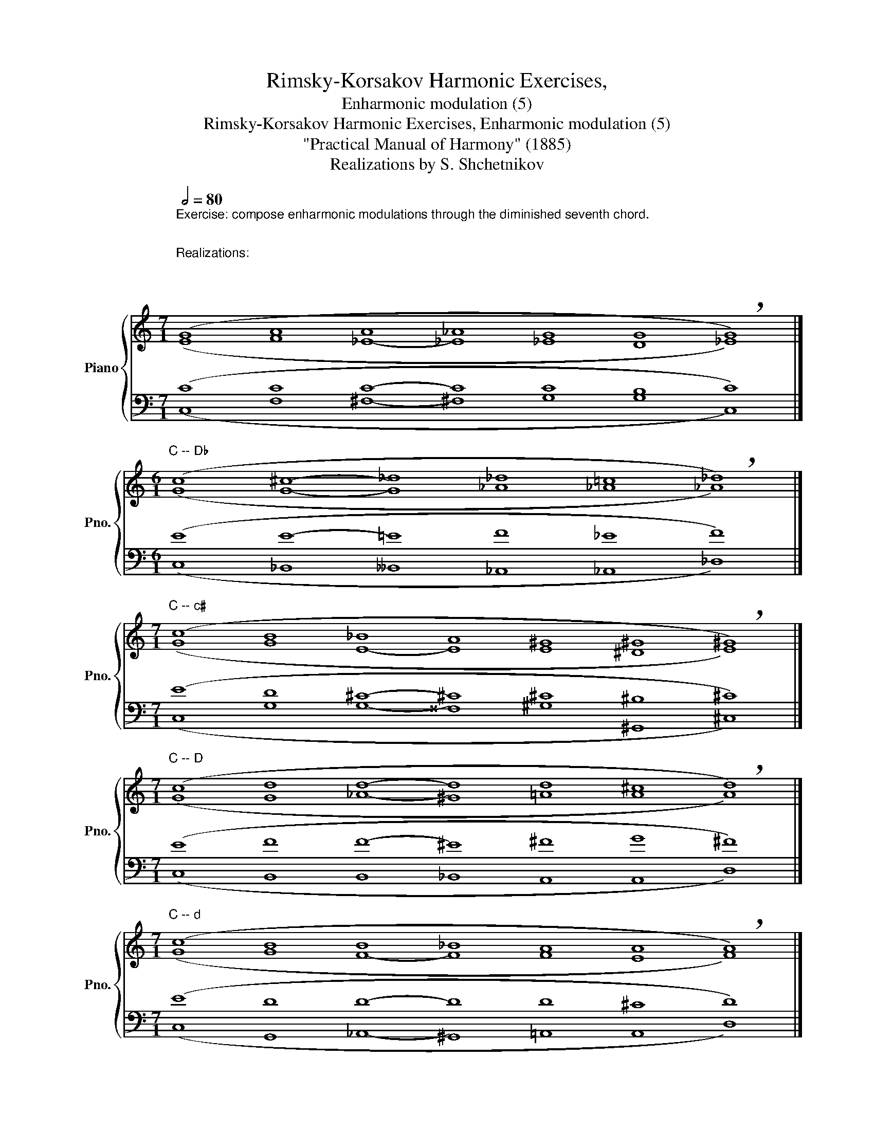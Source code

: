 X:1
T:Rimsky-Korsakov Harmonic Exercises,
T:Enharmonic modulation (5)
T:Rimsky-Korsakov Harmonic Exercises, Enharmonic modulation (5)
T:"Practical Manual of Harmony" (1885)
T:Realizations by S. Shchetnikov
%%score { ( 1 2 ) | ( 3 4 ) }
L:1/8
Q:1/2=80
M:7/1
K:C
V:1 treble nm="Piano" snm="Pno."
V:2 treble 
V:3 bass 
V:4 bass 
V:1
"^Exercise: compose enharmonic modulations through the diminished seventh chord.\n\n\nRealizations:\n\n\n\n""^C -- c" (G8 A8 A8 _A8 G8 G8 !breath!G8) |] %1
[M:6/1]"^C -- D♭" (c8 ^c8- _d8 _d8 =c8 !breath!_d8) |] %2
[M:7/1]"^C -- c♯" (c8 B8 _B8 A8 ^G8 ^G8 !breath!^G8) |] %3
[M:7/1]"^C -- D" (c8 d8 d8- d8 d8 ^c8 !breath!d8) |] %4
[M:7/1]"^C -- d" (c8 B8 B8 _B8 A8 A8 !breath!A8) |] %5
[M:6/1]"^C -- E" (G8 G8- ^^F8 ^G8 ^F8 !breath!E8) |]"^C -- e" (G8 G8- G8 G8 ^F8 !breath!E8) |] %7
[M:7/1]"^C -- E♭" (c8 d8 c8 _c8 _B8 _B8 !breath!_B8) |] %8
"^C -- e♭" (c8 d8 c8 _c8 _B8 _B8 !breath!_B8) |]"^C -- F" (c8 d8 d8 _d8 c8 c8 !breath!c8) |] %10
"^C -- f" (c8 d8 d8 _d8 c8 c8 !breath!c8) |]"^C -- F♯" (c8 c8 c8- ^B8 ^c8 ^c8 !breath!^c8) |] %12
[M:6/1]"^C -- f♯" (G8 ^F8- ^F8 ^F8 ^E8 !breath!^F8) |]"^C -- G" (G8 G8- G8 G8 ^F8 !breath!G8) |] %14
"^C -- g" (G8 G8- G8 G8 ^F8 !breath!G8) |][M:7/1]"^C -- A♭" (G8 _A8 _A8- _A8 _A8 G8 !breath!_A8) |] %16
"^C -- g♯" (G8 _A8 _A8- ^G8 ^G8 ^^F8 !breath!^G8) |]"^C -- A" (G8 A8 A8- A8 A8 ^G8 !breath!A8) |] %18
"^C -- a" (G8 A8 A8- A8 A8 ^G8 !breath!A8) |]"^C -- B♭" (c8 B8 _B8- _B8 _B8 A8 !breath!_B8) |] %20
"^C -- b♭" (c8 B8 _B8- _B8 _B8 A8 !breath!_B8) |]"^C -- B" (G8 _A8 _A8 G8 ^F8 ^F8 !breath!^F8) |] %22
"^C -- b" (G8 _A8 _A8 G8 ^F8 ^F8 !breath!^F8) |] %23
V:2
 (E8 F8 _E8- _E8 _E8 D8 _E8) |][M:6/1] (G8 G8- G8 _A8 _A8 _A8) |] %2
[M:7/1] (G8 G8 E8- E8 E8 ^D8 E8) |][M:7/1] (G8 G8 _A8- ^G8 =A8 A8 A8) |] %4
[M:7/1] (G8 G8 F8- F8 F8 E8 F8) |][M:6/1] (E8 E8- E8 E8 ^D8 B,8) |] (E8 E8- E8 E8 ^D8 B,8) |] %7
[M:7/1] (G8 G8 ^F8- ^F8 G8 _A8 G8) |] (G8 G8 ^F8- _G8 G8 =F8 _G8) |] (G8 G8 _A8- ^G8 =A8 =G8 A8) |] %10
 (G8 G8 _A8- _A8 _A8 G8 _A8) |] (G8 A8 A8- ^^G8 ^A8 ^G8 ^A8) |][M:6/1] (E8 _E8 =D8 ^C8 ^C8 ^C8) |] %13
 (E8 E8 _E8 D8 D8 D8) |] (E8 E8 _E8 D8 D8 D8) |][M:7/1] (E8 F8 D8- D8 _E8 E8 E8) |] %16
 (E8 F8 D8- ^^C8 ^D8 ^D8 D8) |] (E8 F8 ^F8 =F8 E8 E8 E8) |] (E8 F8 ^F8 =F8 E8 E8 E8) |] %19
 (G8 F8 E8- E8 F8 F8 F8) |] (G8 F8 E8- E8 F8 F8 F8) |] (E8 F8 D8- ^^C8 ^D8 E8 ^D8) |] %22
 (E8 F8 D8- D8 D8 E8 D8) |] %23
V:3
 (C8 C8 C8- C8 C8 B,8 C8) |][M:6/1] (E8 E8- =E8 F8 _E8 F8) |] %2
[M:7/1] (E8 D8 ^C8- ^C8 ^C8 ^B,8 ^C8) |][M:7/1] (E8 F8 F8- ^E8 ^F8 G8 ^F8) |] %4
[M:7/1] (E8 D8 D8- D8 D8 ^C8 D8) |][M:6/1] (C8 ^C8 =C8 B,8 A,8 ^G,8) |] (C8 ^C8 =C8 B,8 A,8 G,8) |] %7
[M:7/1] (E8 D8 _E8- _E8 _E8 D8 _E8) |] (E8 D8 _E8- _E8 _E8 =D8 _E8) |] (E8 F8 F8- F8 F8 E8 F8) |] %10
 (E8 F8 F8- F8 F8 =E8 F8) |] (E8 F8 ^F8- ^F8 ^F8 ^E8 ^F8) |][M:6/1] (C8 A,8- A,8 A,8 ^G,8 A,8) |] %13
 (C8 _B,8- ^A,8 =B,8 =A,8 B,8) |] (C8 _B,8- _B,8 _B,8 A,8 _B,8) |] %15
[M:7/1] (C8 C8 B,8- B,8 C8 _B,8 C8) |] (C8 C8 B,8- B,8 B,8 ^A,8 B,8) |] %17
 (C8 C8 C8- ^B,8 ^C8 D8 ^C8) |] (C8 C8 C8- C8 C8 D8 C8) |] (E8 D8 ^C8- ^C8 D8 _E8 D8) |] %20
 (E8 D8 ^C8- _D8 _D8 _E8 _D8) |] (C8 C8 B,8- B,8 B,8 ^A,8 B,8) |] (C8 C8 B,8- B,8 B,8 ^A,8 B,8) |] %23
V:4
 (C,8 F,8 ^F,8- ^F,8 G,8 G,8 C,8) |][M:6/1] (C,8 _B,,8 __B,,8 _A,,8 _A,,8 _D,8) |] %2
[M:7/1] (C,8 G,8 G,8- ^^F,8 ^G,8 ^G,,8 ^C,8) |][M:7/1] (C,8 B,,8 B,,8 _B,,8 A,,8 A,,8 D,8) |] %4
[M:7/1] (C,8 G,,8 _A,,8- ^G,,8 =A,,8 A,,8 D,8) |][M:6/1] (C,8 _B,,8- ^A,,8 =B,,8 B,,8 E,8) |] %6
 (C,8 _B,,8- ^A,,8 =B,,8 B,,8 E,8) |][M:7/1] (C,8 B,,8 A,,8- A,,8 _B,,8 _B,,8 _E,8) |] %8
 (C,8 B,,8 A,,8- A,,8 _B,,8 _B,,8 _E,8) |] (C,8 B,,8 B,,8- B,,8 C,8 C,8 F,8) |] %10
 (C,8 B,,8 B,,8- B,,8 C,8 C,8 F,8) |] (C,8 F,8 _E,8 =D,8 ^C,8 ^C,8 ^F,8) |] %12
[M:6/1] (C,8 C,8- ^B,,8 ^C,8 ^C,8 ^F,8) |] (C,8 ^C,8- ^C,8 D,8 D,8 G,8) |] %14
 (C,8 ^C,8- ^C,8 D,8 D,8 G,8) |][M:7/1] (C,8 F,8 F,8 _F,8 _E,8 _E,8 _A,8) |] %16
 (C,8 F,8 F,8 E,8 ^D,8 ^D,8 ^G,8) |] (C,8 F,8 _E,8- ^D,8 =E,8 E,8 A,8) |] %18
 (C,8 F,8 _E,8- ^D,8 =E,8 E,8 A,8) |] (C,8 G,8 G,8 _G,8 F,8 F,8 _B,8) |] %20
 (C,8 G,8 G,8 _G,8 F,8 F,8 _B,,8) |] (C,8 F,8 F,8- ^E,8 ^F,8 ^F,8 B,,8) |] %22
 (C,8 F,8 F,8- ^E,8 ^F,8 ^F,8 B,,8) |] %23

